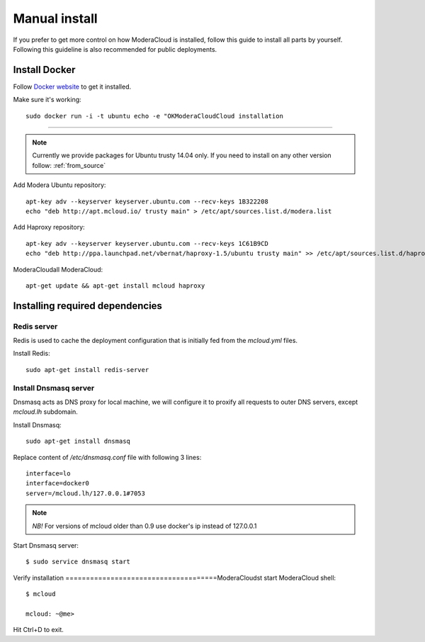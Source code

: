
.. _manual_install:

===================================
Manual install
===================================

If you prefer to get more control on how ModeraCloud is installed, follow this guide to install all parts by yourself. Following this guideline is also recommended for public deployments.

Install Docker
============================

Follow `Docker website <https://docs.docker.com/installation/>`_ to get it installed.

Make sure it's working::

    sudo docker run -i -t ubuntu echo -e "OKModeraCloudCloud installation
==========================

.. note::
    Currently we provide packages for Ubuntu trusty 14.04 only.
    If you need to install on any other version follow: :ref:`from_source`


Add Modera Ubuntu repository::

    apt-key adv --keyserver keyserver.ubuntu.com --recv-keys 1B322208
    echo "deb http://apt.mcloud.io/ trusty main" > /etc/apt/sources.list.d/modera.list

Add Haproxy repository::

    apt-key adv --keyserver keyserver.ubuntu.com --recv-keys 1C61B9CD
    echo "deb http://ppa.launchpad.net/vbernat/haproxy-1.5/ubuntu trusty main" >> /etc/apt/sources.list.d/haproxy.list
ModeraCloudall ModeraCloud::

    apt-get update && apt-get install mcloud haproxy


Installing required dependencies
=======================================

Redis server
------------------------------

Redis is used to cache the deployment configuration that is initially fed from the *mcloud.yml* files.

Install Redis::

    sudo apt-get install redis-server


Install Dnsmasq server
------------------------------

Dnsmasq acts as DNS proxy for local machine, we will configure it to proxify all requests
to outer DNS servers, except *mcloud.lh* subdomain.

Install Dnsmasq::

    sudo apt-get install dnsmasq

Replace content of */etc/dnsmasq.conf* file with following 3 lines::

    interface=lo
    interface=docker0
    server=/mcloud.lh/127.0.0.1#7053

.. note:: *NB!* For versions of mcloud older than 0.9 use docker's ip instead of 127.0.0.1

Start Dnsmasq server::

    $ sudo service dnsmasq start


Verify installation
=====================================ModeraCloudst start ModeraCloud shell::

    $ mcloud

    mcloud: ~@me>

Hit Ctrl+D to exit.
